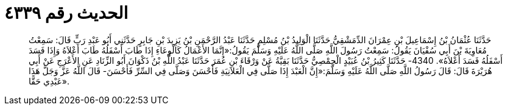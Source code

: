 
= الحديث رقم ٤٣٣٩

[quote.hadith]
حَدَّثَنَا عُثْمَانُ بْنُ إِسْمَاعِيلَ بْنِ عِمْرَانَ الدِّمَشْقِيُّ حَدَّثَنَا الْوَلِيدُ بْنُ مُسْلِمٍ حَدَّثَنَا عَبْدُ الرَّحْمَنِ بْنُ يَزِيدَ بْنِ جَابِرٍ حَدَّثَنِي أَبُو عَبْدِ رَبٍّ قَالَ: سَمِعْتُ مُعَاوِيَةَ بْنَ أَبِي سُفْيَانَ يَقُولُ: سَمِعْتُ رَسُولَ اللَّهِ صَلَّى اللَّهُ عَلَيْهِ وَسَلَّمَ يَقُولُ:«إِنَّمَا الأَعْمَالُ كَالْوِعَاءِ إِذَا طَابَ أَسْفَلُهُ طَابَ أَعْلاَهُ وَإِذَا فَسَدَ أَسْفَلُهُ فَسَدَ أَعْلاَهُ». 4340- حَدَّثَنَا كَثِيرُ بْنُ عُبَيْدٍ الْحِمْصِيُّ حَدَّثَنَا بَقِيَّةُ عَنْ وَرْقَاءَ بْنِ عُمَرَ حَدَّثَنَا عَبْدُ اللَّهِ بْنُ ذَكْوَانَ أَبُو الزِّنَادِ عَنِ الأَعْرَجِ عَنْ أَبِي هُرَيْرَةَ قَالَ: قَالَ رَسُولُ اللَّهِ صَلَّى اللَّهُ عَلَيْهِ وَسَلَّمَ:«إِنَّ الْعَبْدَ إِذَا صَلَّى فِي الْعَلاَنِيَةِ فَأَحْسَنَ وَصَلَّى فِي السِّرِّ فَأَحْسَنَ- قَالَ اللَّهُ عَزَّ وَجَلَّ هَذَا عَبْدِي حَقًّا».